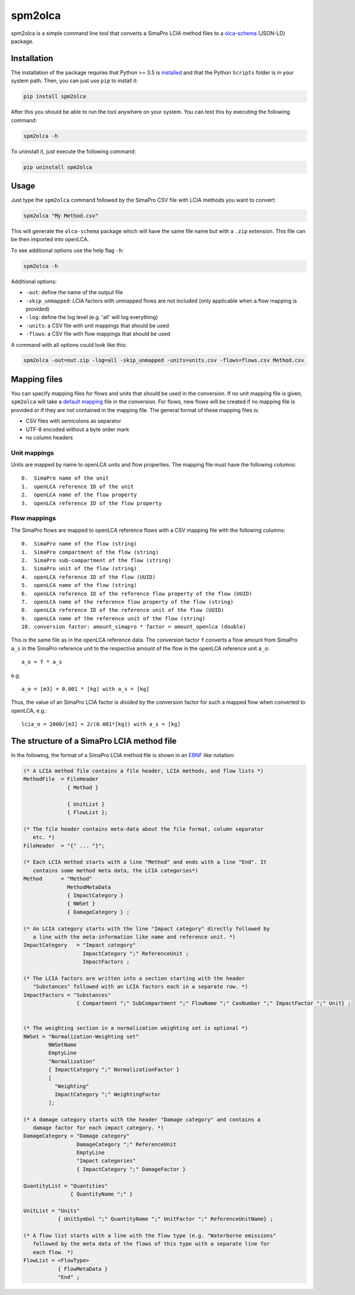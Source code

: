 spm2olca
========

spm2olca is a simple command line tool that converts a SimaPro LCIA
method files to a
`olca-schema <https://github.com/GreenDelta/olca-schema%3E>`__ (JSON-LD)
package.

Installation
------------

The installation of the package requires that Python >= 3.5 is
`installed <https://docs.python.org/3/using/>`__ and that the Python
``Scripts`` folder is in your system path. Then, you can just use
``pip`` to install it:

.. code:: bash

    pip install spm2olca

After this you should be able to run the tool anywhere on your system.
You can test this by executing the following command:

.. code:: bash

    spm2olca -h

To uninstall it, just execute the following command:

.. code:: bash

    pip uninstall spm2olca

Usage
-----

Just type the ``spm2olca`` command followed by the SimaPro CSV file with
LCIA methods you want to convert:

.. code:: bash

     spm2olca "My Method.csv"

This will generate the ``olca-schema`` package which will have the same
file name but with a ``.zip`` extension. This file can be then imported
into openLCA.

To see additional options use the help flag ``-h``:

.. code:: bash

    spm2olca -h

Additional options:

-  ``-out``: define the name of the output file
-  ``-skip_unmapped``: LCIA factors with unmapped flows are not included
   (only applicable when a flow mapping is provided)
-  ``-log``: define the log level (e.g. 'all' will log everything)
-  ``-units``: a CSV file with unit mappings that should be used
-  ``-flows``: a CSV file with flow mappings that should be used

A command with all options could look like this:

.. code:: bash

    spm2olca -out=out.zip -log=all -skip_unmapped -units=units.csv -flows=flows.csv Method.csv

Mapping files
-------------

You can specify mapping files for flows and units that should be used in
the conversion. If no unit mapping file is given, ``spm2olca`` will take
a `default mapping <./spm2olca/data/units.csv>`__ file in the
conversion. For flows, new flows will be created if no mapping file is
provided or if they are not contained in the mapping file. The general
format of these mapping files is:

-  CSV files with semicolons as separator
-  UTF-8 encoded without a byte order mark
-  no column headers

Unit mappings
~~~~~~~~~~~~~

Units are mapped by name to openLCA units and flow properties. The
mapping file must have the following columns:

::

    0.  SimaPro name of the unit
    1.  openLCA reference ID of the unit
    2.  openLCA name of the flow property
    3.  openLCA reference ID of the flow property

Flow mappings
~~~~~~~~~~~~~

The SimaPro flows are mapped to openLCA reference flows with a CSV
mapping file with the following columns:

::

    0.  SimaPro name of the flow (string)
    1.  SimaPro compartment of the flow (string)
    2.  SimaPro sub-compartment of the flow (string)
    3.  SimaPro unit of the flow (string)
    4.  openLCA reference ID of the flow (UUID)
    5.  openLCA name of the flow (string)
    6.  openLCA reference ID of the reference flow property of the flow (UUID)
    7.  openLCA name of the reference flow property of the flow (string)
    8.  openLCA reference ID of the reference unit of the flow (UUID)
    9.  openLCA name of the reference unit of the flow (string)
    10. conversion factor: amount_simapro * factor = amount_openlca (double)

This is the same file as in the openLCA reference data. The conversion
factor ``f`` converts a flow amount from SimaPro ``a_s`` in the SimaPro
reference unit to the respective amount of the flow in the openLCA
reference unit ``a_o``:

::

    a_o = f * a_s

e.g.

::

    a_o = [m3] = 0.001 * [kg] with a_s = [kg]

Thus, the value of an SimaPro LCIA factor is *divided* by the conversion
factor for such a mapped flow when converted to openLCA, e.g.:

::

    lcia_o = 2000/[m3] = 2/(0.001*[kg]) with a_s = [kg] 

The structure of a SimaPro LCIA method file
-------------------------------------------

In the following, the format of a SimaPro LCIA method file is shown in
an
`EBNF <https://en.wikipedia.org/wiki/Extended_Backus%E2%80%93Naur_form>`__
like notation:

.. code:: ebnf

    (* A LCIA method file contains a file header, LCIA methods, and flow lists *)
    MethodFile  = FileHeader
                  { Method }

                  { UnitList }
                  { FlowList };

    (* The file header contains meta-data about the file format, column separator
       etc. *)
    FileHeader  = "{" ... "}";

    (* Each LCIA method starts with a line "Method" and ends with a line "End". It
       contains some method meta data, the LCIA categories*)
    Method      = "Method"
                  MethodMetaData
                  { ImpactCategory }
                  { NWSet }
                  { DamageCategory } ;

    (* An LCIA category starts with the line "Impact category" directly followed by
       a line with the meta-information like name and reference unit. *)
    ImpactCategory   = "Impact category" 
                       ImpactCategory ";" ReferenceUnit ;
                       ImpactFactors ;

    (* The LCIA factors are written into a section starting with the header
       "Substances" followed with an LCIA factors each in a separate row. *)
    ImpactFactors = "Substances"
                     { Compartment ";" SubCompartment ";" FlowName ";" CasNumber ";" ImpactFactor ";" Unit} ;


    (* The weighting section in a normalization weighting set is optional *)
    NWSet = "Normalization-Weighting set"
            NWSetName
            EmptyLine
            "Normalization"
            { ImpactCategory ";" NormalizationFactor }
            [
              "Weighting"
              ImpactCategory ";" WeightingFactor
            ];

    (* A damage category starts with the header "Damage category" and contains a
       damage factor for each impact category. *)
    DamageCategory = "Damage category"
                     DamageCategory ";" ReferenceUnit
                     EmptyLine
                     "Impact categories"
                     { ImpactCategory ";" DamageFactor }

    QuantityList = "Quantities"
                   { QuantityName ";" } 

    UnitList = "Units"
               { UnitSymbol ";" QuantityName ";" UnitFactor ";" ReferenceUnitName} ;

    (* A flow list starts with a line with the flow type (e.g. "Waterborne emissions"
       followed by the meta data of the flows of this type with a separate line for
       each flow. *)
    FlowList = <FlowType>
               { FlowMetaData }
               "End" ;
